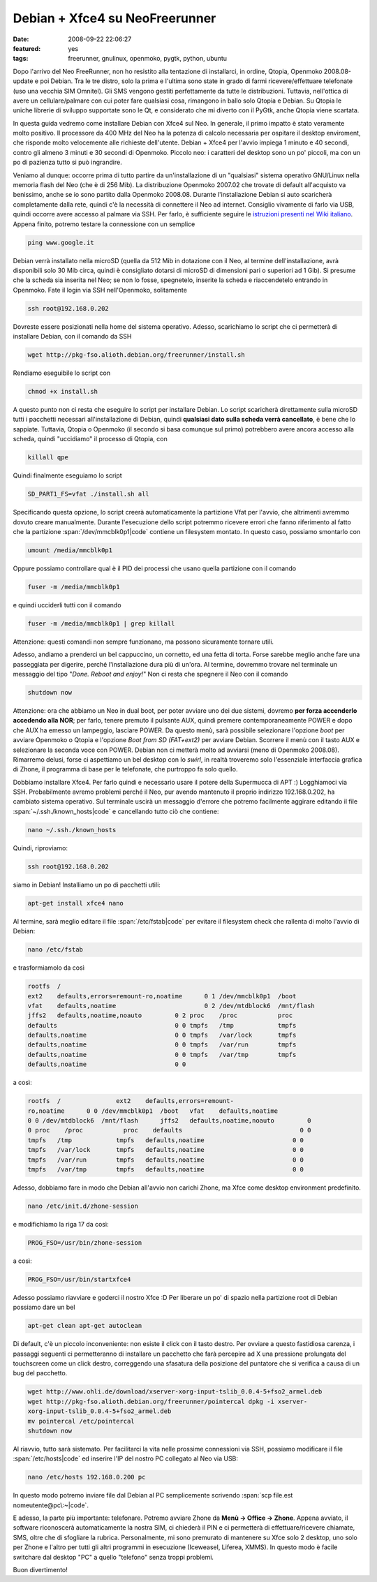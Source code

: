 Debian + Xfce4 su NeoFreerunner
===============================

:date: 2008-09-22 22:06:27
:featured: yes
:tags: freerunner, gnulinux, openmoko, pygtk, python, ubuntu

Dopo l'arrivo del Neo FreeRunner, non ho resistito alla tentazione di
installarci, in ordine, Qtopia, Openmoko 2008.08-update e poi Debian.
Tra le tre distro, solo la prima e l'ultima sono state in grado di farmi
ricevere/effettuare telefonate (uso una vecchia SIM Omnitel). Gli SMS
vengono gestiti perfettamente da tutte le distribuzioni. Tuttavia,
nell'ottica di avere un cellulare/palmare con cui poter fare qualsiasi
cosa, rimangono in ballo solo Qtopia e Debian. Su Qtopia le uniche
librerie di sviluppo supportate sono le Qt, e considerato che mi diverto
con il PyGtk, anche Qtopia viene scartata.

In questa guida vedremo come installare Debian con Xfce4 sul Neo. In
generale, il primo impatto è stato veramente molto positivo. Il
processore da 400 MHz del Neo ha la potenza di calcolo necessaria per
ospitare il desktop enviroment, che risponde molto velocemente alle
richieste dell'utente. Debian + Xfce4 per l'avvio impiega 1 minuto e 40
secondi, contro gli almeno 3 minuti e 30 secondi di Openmoko. Piccolo
neo: i caratteri del desktop sono un po' piccoli, ma con un po di
pazienza tutto si può ingrandire.

Veniamo al dunque: occorre prima di tutto partire da un'installazione di
un "qualsiasi" sistema operativo GNU/Linux nella memoria flash del Neo
(che è di 256 Mib). La distribuzione Openmoko 2007.02 che trovate di
default all'acquisto va benissimo, anche se io sono partito dalla
Openmoko 2008.08. Durante l'installazione Debian si auto scaricherà
completamente dalla rete, quindi c'è la necessità di connettere il Neo
ad internet. Consiglio vivamente di farlo via USB, quindi occorre avere
accesso al palmare via SSH. Per farlo, è sufficiente seguire le
`istruzioni presenti nel Wiki italiano`_.
Appena finito, potremo testare la connessione con un semplice

.. code-block:: bash

    ping www.google.it 

Debian verrà installato nella microSD (quella da 512 Mib in dotazione
con il Neo, al termine dell'installazione, avrà disponibili solo 30 Mib
circa, quindi è consigliato dotarsi di microSD di dimensioni pari o
superiori ad 1 Gib). Si presume che la scheda sia inserita nel Neo; se
non lo fosse, spegnetelo, inserite la scheda e riaccendetelo entrando in
Openmoko. Fate il login via SSH nell'Openmoko, solitamente

.. code-block:: bash

    ssh root@192.168.0.202

Dovreste essere posizionati nella home del sistema operativo. Adesso,
scarichiamo lo script che ci permetterà di installare Debian, con il
comando da SSH

.. code-block:: bash

    wget http://pkg-fso.alioth.debian.org/freerunner/install.sh

Rendiamo eseguibile lo script con

.. code-block:: bash

    chmod +x install.sh

A questo punto non ci resta che eseguire lo script per installare
Debian. Lo script scaricherà direttamente sulla microSD tutti i
pacchetti necessari all'installazione di Debian, quindi **qualsiasi dato
sulla scheda verrà cancellato**, è bene che lo sappiate. Tuttavia,
Qtopia o Openmoko (il secondo si basa comunque sul primo) potrebbero
avere ancora accesso alla scheda, quindi "uccidiamo" il processo di
Qtopia, con

.. code-block:: bash

    killall qpe

Quindi finalmente eseguiamo lo script

.. code-block:: bash

    SD_PART1_FS=vfat ./install.sh all

Specificando questa opzione, lo script creerà automaticamente la
partizione Vfat per l'avvio, che altrimenti avremmo dovuto creare
manualmente. Durante l'esecuzione dello script potremmo ricevere errori
che fanno riferimento al fatto che la partizione :span:`/dev/mmcblk0p1|code`
contiene un filesystem montato. In questo caso, possiamo smontarlo con

.. code-block:: bash

    umount /media/mmcblk0p1

Oppure possiamo controllare qual è il PID dei processi che usano quella
partizione con il comando

.. code-block:: bash

    fuser -m /media/mmcblk0p1

e quindi ucciderli tutti con il comando

.. code-block:: bash

    fuser -m /media/mmcblk0p1 | grep killall

Attenzione: questi comandi non sempre funzionano, ma possono sicuramente
tornare utili.

Adesso, andiamo a prenderci un bel cappuccino, un cornetto, ed una fetta
di torta. Forse sarebbe meglio anche fare una passeggiata per digerire,
perché l'installazione dura più di un'ora. Al termine, dovremmo trovare
nel terminale un messaggio del tipo "*Done. Reboot and enjoy!*" Non ci
resta che spegnere il Neo con il comando

.. code-block:: bash

    shutdown now

Attenzione: ora che abbiamo un Neo in dual boot, per poter avviare uno
dei due sistemi, dovremo **per forza accenderlo accedendo alla NOR**;
per farlo, tenere premuto il pulsante AUX, quindi premere
contemporaneamente POWER e dopo che AUX ha emesso un lampeggìo, lasciare
POWER. Da questo menù, sarà possibile selezionare l'opzione *boot* per
avviare Openmoko o Qtopia e l'opzione *Boot from SD (FAT+ext2)* per
avviare Debian. Scorrere il menù con il tasto AUX e selezionare la
seconda voce con POWER. Debian non ci metterà molto ad avviarsi (meno di
Openmoko 2008.08). Rimarremo delusi, forse ci aspettiamo un bel desktop
con lo *swirl*, in realtà troveremo solo l'essenziale interfaccia
grafica di Zhone, il programma di base per le telefonate, che purtroppo
fa solo quello.

Dobbiamo installare Xfce4. Per farlo quindi e necessario usare il potere
della Supermucca di APT :) Logghiamoci via SSH. Probabilmente avremo
problemi perché il Neo, pur avendo mantenuto il proprio indirizzo
192.168.0.202, ha cambiato sistema operativo. Sul terminale uscirà un
messaggio d'errore che potremo facilmente aggirare editando il file
:span:`~/.ssh./known_hosts|code` e cancellando tutto ciò che contiene:

.. code-block:: bash

    nano ~/.ssh./known_hosts

Quindi, riproviamo:

.. code-block:: bash

    ssh root@192.168.0.202

siamo in Debian! Installiamo un po di pacchetti utili:

.. code-block:: bash

    apt-get install xfce4 nano

Al termine, sarà meglio editare il file :span:`/etc/fstab|code` per evitare il
filesystem check che rallenta di molto l'avvio di Debian:

.. code-block:: bash

    nano /etc/fstab

e trasformiamolo da così

.. code-block:: bash

    rootfs  /
    ext2    defaults,errors=remount-ro,noatime      0 1 /dev/mmcblk0p1  /boot
    vfat    defaults,noatime                        0 2 /dev/mtdblock6  /mnt/flash
    jffs2   defaults,noatime,noauto         0 2 proc    /proc           proc
    defaults                                0 0 tmpfs   /tmp            tmpfs
    defaults,noatime                        0 0 tmpfs   /var/lock       tmpfs
    defaults,noatime                        0 0 tmpfs   /var/run        tmpfs
    defaults,noatime                        0 0 tmpfs   /var/tmp        tmpfs
    defaults,noatime                        0 0 

a così:

.. code-block:: bash

    rootfs  /               ext2    defaults,errors=remount-
    ro,noatime      0 0 /dev/mmcblk0p1  /boot   vfat    defaults,noatime
    0 0 /dev/mtdblock6  /mnt/flash      jffs2   defaults,noatime,noauto         0
    0 proc    /proc           proc    defaults                                0 0
    tmpfs   /tmp            tmpfs   defaults,noatime                        0 0
    tmpfs   /var/lock       tmpfs   defaults,noatime                        0 0
    tmpfs   /var/run        tmpfs   defaults,noatime                        0 0
    tmpfs   /var/tmp        tmpfs   defaults,noatime                        0 0

Adesso, dobbiamo fare in modo che Debian all'avvio non carichi Zhone, ma
Xfce come desktop environment predefinito.

.. code-block:: bash

    nano /etc/init.d/zhone-session

e modifichiamo la riga 17 da così:

.. code-block:: bash

    PROG_FSO=/usr/bin/zhone-session

a così:

.. code-block:: bash

    PROG_FSO=/usr/bin/startxfce4

Adesso possiamo riavviare e goderci il nostro Xfce :D Per liberare un
po' di spazio nella partizione root di Debian possiamo dare un bel

.. code-block:: bash

    apt-get clean apt-get autoclean

Di default, c'è un piccolo inconveniente: non esiste il click con il
tasto destro. Per ovviare a questo fastidiosa carenza, i passaggi
seguenti ci permetteranno di installare un pacchetto che farà percepire
ad X una pressione prolungata del touchscreen come un click destro,
correggendo una sfasatura della posizione del puntatore che si verifica
a causa di un bug del pacchetto.

.. code-block:: bash

    wget http://www.ohli.de/download/xserver-xorg-input-tslib_0.0.4-5+fso2_armel.deb
    wget http://pkg-fso.alioth.debian.org/freerunner/pointercal dpkg -i xserver-
    xorg-input-tslib_0.0.4-5+fso2_armel.deb
    mv pointercal /etc/pointercal
    shutdown now

Al riavvio, tutto sarà sistemato. Per facilitarci la vita nelle prossime
connessioni via SSH, possiamo modificare il file :span:`/etc/hosts|code` ed
inserire l'IP del nostro PC collegato al Neo via USB:

.. code-block:: bash

    nano /etc/hosts 192.168.0.200 pc

In questo modo potremo inviare file dal Debian al PC semplicemente
scrivendo :span:`scp file.est nomeutente@pc\:~|code`.

E adesso, la parte più importante: telefonare. Potremo avviare Zhone da
**Menù -> Office -> Zhone**. Appena avviato, il software riconoscerà
automaticamente la nostra SIM, ci chiederà il PIN e ci permetterà di
effettuare/ricevere chiamate, SMS, oltre che di sfogliare la rubrica.
Personalmente, mi sono premurato di mantenere su Xfce solo 2 desktop,
uno solo per Zhone e l'altro per tutti gli altri programmi in esecuzione
(Iceweasel, Liferea, XMMS). In questo modo è facile switchare dal
desktop "PC" a quello "telefono" senza troppi problemi.

Buon divertimento!

.. _istruzioni presenti nel Wiki italiano: http://wiki.openmoko.org/wiki/Getting_Started_with_your_Neo_FreeRunner/it#Connettere_il_Neo_FreeRunner_alla_Rete_via_USB
